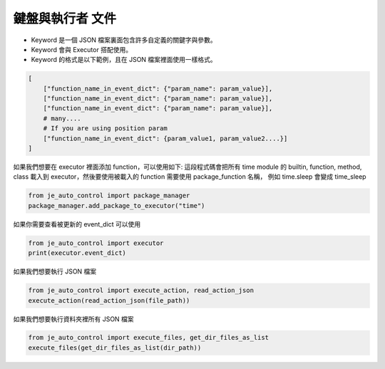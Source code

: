 鍵盤與執行者 文件
----

* Keyword 是一個 JSON 檔案裏面包含許多自定義的關鍵字與參數。
* Keyword 會與 Executor 搭配使用。
* Keyword 的格式是以下範例，且在 JSON 檔案裡面使用一樣格式。

.. code-block:: python

    [
        ["function_name_in_event_dict": {"param_name": param_value}],
        ["function_name_in_event_dict": {"param_name": param_value}],
        ["function_name_in_event_dict": {"param_name": param_value}],
        # many....
        # If you are using position param
        ["function_name_in_event_dict": {param_value1, param_value2....}]
    ]

如果我們想要在 executor 裡面添加 function，可以使用如下:
這段程式碼會把所有 time module 的 builtin, function, method, class
載入到 executor，然後要使用被載入的 function 需要使用 package_function 名稱，
例如 time.sleep 會變成 time_sleep

.. code-block:: python

    from je_auto_control import package_manager
    package_manager.add_package_to_executor("time")



如果你需要查看被更新的 event_dict 可以使用

.. code-block:: python

    from je_auto_control import executor
    print(executor.event_dict)

如果我們想要執行 JSON 檔案

.. code-block:: python

    from je_auto_control import execute_action, read_action_json
    execute_action(read_action_json(file_path))

如果我們想要執行資料夾裡所有 JSON 檔案

.. code-block:: python

    from je_auto_control import execute_files, get_dir_files_as_list
    execute_files(get_dir_files_as_list(dir_path))